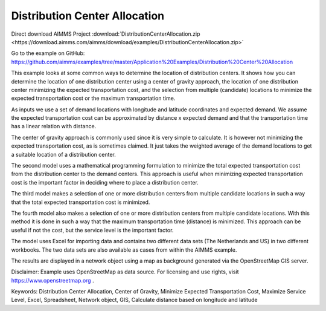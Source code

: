Distribution Center Allocation
==================================
.. meta::
   :keywords: Distribution Center Allocation, Center of Gravity, Minimize Expected Transportation Cost, Maximize Service Level, Excel, Spreadsheet, Network object, GIS, longitude, latitude, supply chain
   :description: This example looks at some common ways to determine the location of distribution centers in a supply chain.

Direct download AIMMS Project :download:`DistributionCenterAllocation.zip <https://download.aimms.com/aimms/download/examples/DistributionCenterAllocation.zip>`

Go to the example on GitHub:
https://github.com/aimms/examples/tree/master/Application%20Examples/Distribution%20Center%20Allocation

This example looks at some common ways to determine the location of distribution centers. It shows how you can determine the location of one distribution center using a center of gravity approach, the location of one distribution center minimizing the expected transportation cost, and the selection from multiple (candidate) locations to minimize the expected transportation cost or the maximum transportation time.

As inputs we use a set of demand locations with longitude and latitude coordinates and expected demand. We assume the expected transportation cost can be approximated by distance x expected demand and that the transportation time has a linear relation with distance.

The center of gravity approach is commonly used since it is very simple to calculate. It is however not minimizing the expected transportation cost, as is sometimes claimed. It just takes the weighted average of the demand locations to get a suitable location of a distribution center.

The second model uses a mathematical programming formulation to minimize the total expected transportation cost from the distribution center to the demand centers. This approach is useful when minimizing expected transportation cost is the important factor in deciding where to place a distribution center.

The third model makes a selection of one or more distribution centers from multiple candidate locations in such a way that the total expected transportation cost is minimized. 

The fourth model also makes a selection of one or more distribution centers from multiple candidate locations. With this method it is done in such a way that the maximum transportation time (distance) is minimized. This approach can be useful if not the cost, but the service level is the important factor.

The model uses Excel for importing data and contains two different data sets (The Netherlands and US) in two different workbooks. The two data sets are also available as cases from within the AIMMS example.

The results are displayed in a network object using a map as background generated via the OpenStreetMap GIS server.

Disclaimer:
Example uses OpenStreetMap as data source. For licensing and use rights, visit https://www.openstreetmap.org .

Keywords:
Distribution Center Allocation, Center of Gravity, Minimize Expected Transportation Cost, Maximize Service Level, Excel, Spreadsheet, Network object, GIS, Calculate distance based on longitude and latitude

